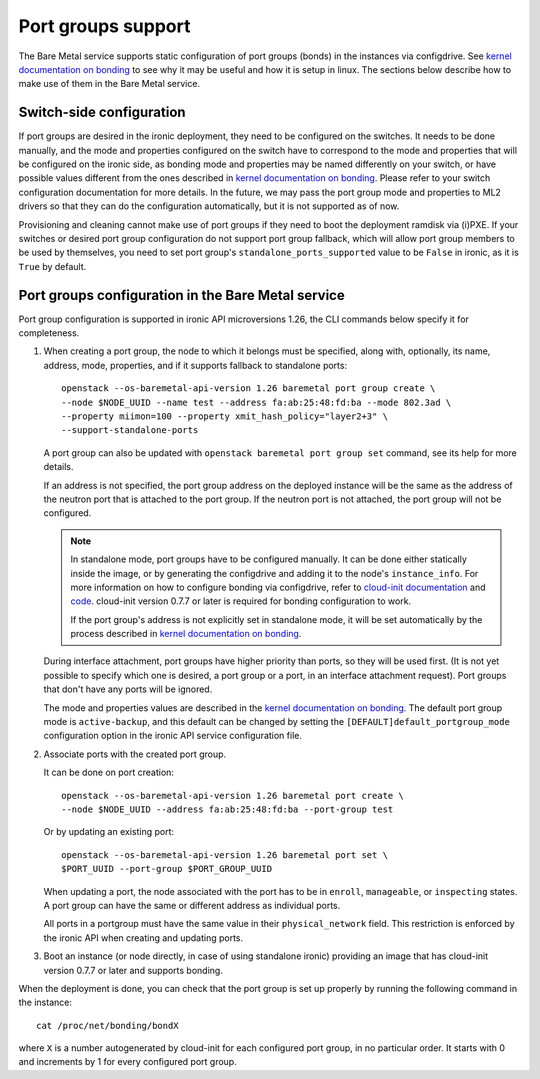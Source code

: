 ===================
Port groups support
===================

The Bare Metal service supports static configuration of port groups (bonds) in
the instances via configdrive. See `kernel documentation on bonding`_ to see
why it may be useful and how it is setup in linux. The sections below describe
how to make use of them in the Bare Metal service.

Switch-side configuration
-------------------------

If port groups are desired in the ironic deployment, they need to be configured
on the switches. It needs to be done manually, and the mode and properties
configured on the switch have to correspond to the mode and properties that
will be configured on the ironic side, as bonding mode and properties may be
named differently on your switch, or have possible values different from the
ones described in `kernel documentation on bonding`_. Please refer to your
switch configuration documentation for more details. In the future, we may
pass the port group mode and properties to ML2 drivers so that they can do the
configuration automatically, but it is not supported as of now.

Provisioning and cleaning cannot make use of port groups if they need to boot
the deployment ramdisk via (i)PXE. If your switches or desired port group
configuration do not support port group fallback, which will allow port group
members to be used by themselves, you need to set port group's
``standalone_ports_supported`` value to be ``False`` in ironic, as it is
``True`` by default.

Port groups configuration in the Bare Metal service
---------------------------------------------------

Port group configuration is supported in ironic API microversions 1.26, the
CLI commands below specify it for completeness.

#. When creating a port group, the node to which it belongs must be specified,
   along with, optionally, its name, address, mode, properties, and if it
   supports fallback to standalone ports::

    openstack --os-baremetal-api-version 1.26 baremetal port group create \
    --node $NODE_UUID --name test --address fa:ab:25:48:fd:ba --mode 802.3ad \
    --property miimon=100 --property xmit_hash_policy="layer2+3" \
    --support-standalone-ports

   A port group can also be updated with ``openstack baremetal port group set``
   command, see its help for more details.

   If an address is not specified, the port group address on the deployed
   instance will be the same as the address of the neutron port that is
   attached to the port group. If the neutron port is not attached, the port
   group will not be configured.

   .. note::

      In standalone mode, port groups have to be configured manually. It can
      be done either statically inside the image, or by generating the
      configdrive and adding it to the node's ``instance_info``. For more
      information on how to configure bonding via configdrive, refer to
      `cloud-init documentation <https://cloudinit.readthedocs.io/en/latest/topics/datasources/configdrive.html#version-2>`_
      and `code <https://git.launchpad.net/cloud-init/tree/cloudinit>`_.
      cloud-init version 0.7.7 or later is required for bonding configuration
      to work.

      If the port group's address is not explicitly set in standalone mode, it
      will be set automatically by the process described in
      `kernel documentation on bonding`_.

   During interface attachment, port groups have higher priority than ports,
   so they will be used first. (It is not yet possible to specify which one is
   desired, a port group or a port, in an interface attachment request). Port
   groups that don't have any ports will be ignored.

   The mode and properties values are described in the
   `kernel documentation on bonding`_. The default port group mode is
   ``active-backup``, and this default can be changed by setting the
   ``[DEFAULT]default_portgroup_mode`` configuration option in the ironic API
   service configuration file.

#. Associate ports with the created port group.

   It can be done on port creation::

     openstack --os-baremetal-api-version 1.26 baremetal port create \
     --node $NODE_UUID --address fa:ab:25:48:fd:ba --port-group test

   Or by updating an existing port::

     openstack --os-baremetal-api-version 1.26 baremetal port set \
     $PORT_UUID --port-group $PORT_GROUP_UUID

   When updating a port, the node associated with the port has to be in
   ``enroll``, ``manageable``, or ``inspecting`` states. A port group can have
   the same or different address as individual ports.

   All ports in a portgroup must have the same value in their
   ``physical_network`` field. This restriction is enforced by the ironic API
   when creating and updating ports.

#. Boot an instance (or node directly, in case of using standalone ironic)
   providing an image that has cloud-init version 0.7.7 or later and supports
   bonding.

When the deployment is done, you can check that the port group is set up
properly by running the following command in the instance::

  cat /proc/net/bonding/bondX

where ``X`` is a number autogenerated by cloud-init for each configured port
group, in no particular order. It starts with 0 and increments by 1 for every
configured port group.

.. _`kernel documentation on bonding`: https://www.kernel.org/doc/Documentation/networking/bonding.txt

